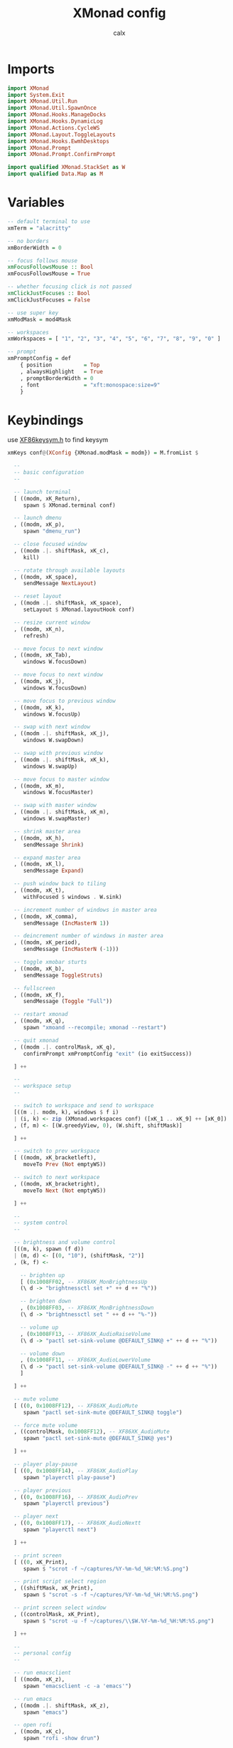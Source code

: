 #+TITLE: XMonad config
#+AUTHOR: calx
#+PROPERTY: header-args :tangle xmonad.hs

* Imports

#+BEGIN_SRC haskell
  import XMonad
  import System.Exit
  import XMonad.Util.Run
  import XMonad.Util.SpawnOnce
  import XMonad.Hooks.ManageDocks
  import XMonad.Hooks.DynamicLog
  import XMonad.Actions.CycleWS
  import XMonad.Layout.ToggleLayouts
  import XMonad.Hooks.EwmhDesktops
  import XMonad.Prompt
  import XMonad.Prompt.ConfirmPrompt

  import qualified XMonad.StackSet as W
  import qualified Data.Map as M
#+END_SRC

* Variables

#+BEGIN_SRC haskell
  -- default terminal to use
  xmTerm = "alacritty"

  -- no borders
  xmBorderWidth = 0

  -- focus follows mouse
  xmFocusFollowsMouse :: Bool
  xmFocusFollowsMouse = True

  -- whether focusing click is not passed
  xmClickJustFocuses :: Bool
  xmClickJustFocuses = False

  -- use super key
  xmModMask = mod4Mask

  -- workspaces
  xmWorkspaces = [ "1", "2", "3", "4", "5", "6", "7", "8", "9", "0" ]

  -- prompt
  xmPromptConfig = def
      { position          = Top
      , alwaysHighlight   = True
      , promptBorderWidth = 0
      , font              = "xft:monospace:size=9"
      }
#+END_SRC

* Keybindings

use [[/usr/include/X11/XF86keysym.h][XF86keysym.h]] to find keysym

#+BEGIN_SRC haskell
  xmKeys conf@(XConfig {XMonad.modMask = modm}) = M.fromList $

    --
    -- basic configuration
    --

    -- launch terminal
    [ ((modm, xK_Return),
       spawn $ XMonad.terminal conf)

    -- launch dmenu
    , ((modm, xK_p),
       spawn "dmenu_run")

    -- close focused window
    , ((modm .|. shiftMask, xK_c),
       kill)

    -- rotate through available layouts
    , ((modm, xK_space),
       sendMessage NextLayout)

    -- reset layout
    , ((modm .|. shiftMask, xK_space),
       setLayout $ XMonad.layoutHook conf)

    -- resize current window
    , ((modm, xK_n),
       refresh)

    -- move focus to next window
    , ((modm, xK_Tab),
       windows W.focusDown)

    -- move focus to next window
    , ((modm, xK_j),
       windows W.focusDown)

    -- move focus to previous window
    , ((modm, xK_k),
       windows W.focusUp)

    -- swap with next window
    , ((modm .|. shiftMask, xK_j),
       windows W.swapDown)

    -- swap with previous window
    , ((modm .|. shiftMask, xK_k),
       windows W.swapUp)

    -- move focus to master window
    , ((modm, xK_m),
       windows W.focusMaster)

    -- swap with master window
    , ((modm .|. shiftMask, xK_m),
       windows W.swapMaster)

    -- shrink master area
    , ((modm, xK_h),
       sendMessage Shrink)

    -- expand master area
    , ((modm, xK_l),
       sendMessage Expand)

    -- push window back to tiling
    , ((modm, xK_t),
       withFocused $ windows . W.sink)

    -- increment number of windows in master area
    , ((modm, xK_comma),
       sendMessage (IncMasterN 1))

    -- deincrement number of windows in master area
    , ((modm, xK_period),
       sendMessage (IncMasterN (-1)))

    -- toggle xmobar sturts
    , ((modm, xK_b),
       sendMessage ToggleStruts)

    -- fullscreen
    , ((modm, xK_f),
       sendMessage (Toggle "Full"))

    -- restart xmonad
    , ((modm, xK_q),
       spawn "xmoand --recompile; xmonad --restart")

    -- quit xmonad
    , ((modm .|. controlMask, xK_q),
       confirmPrompt xmPromptConfig "exit" (io exitSuccess))

    ] ++

    --
    -- workspace setup
    --

    -- switch to workspace and send to workspace
    [((m .|. modm, k), windows $ f i)
    | (i, k) <- zip (XMonad.workspaces conf) ([xK_1 .. xK_9] ++ [xK_0])
    , (f, m) <- [(W.greedyView, 0), (W.shift, shiftMask)]

    ] ++

    -- switch to prev workspace
    [ ((modm, xK_bracketleft),
       moveTo Prev (Not emptyWS))

    -- switch to next workspace
    , ((modm, xK_bracketright),
       moveTo Next (Not emptyWS))

    ] ++

    --
    -- system control
    --

    -- brightness and volume control
    [((m, k), spawn (f d))
    | (m, d) <- [(0, "10"), (shiftMask, "2")]
    , (k, f) <-

      -- brighten up
      [ (0x1008FF02, -- XF86XK_MonBrightnessUp
	  (\ d -> "brightnessctl set +" ++ d ++ "%"))

      -- brighten down
      , (0x1008FF03, -- XF86XK_MonBrightnessDown
	  (\ d -> "brightnessctl set " ++ d ++ "%-"))

      -- volume up
      , (0x1008FF13, -- XF86XK_AudioRaiseVolume
	  (\ d -> "pactl set-sink-volume @DEFAULT_SINK@ +" ++ d ++ "%"))

      -- volume down
      , (0x1008FF11, -- XF86XK_AudioLowerVolume
	  (\ d -> "pactl set-sink-volume @DEFAULT_SINK@ -" ++ d ++ "%"))
      ]

    ] ++

    -- mute volume
    [ ((0, 0x1008FF12), -- XF86XK_AudioMute
       spawn "pactl set-sink-mute @DEFAULT_SINK@ toggle")

    -- force mute volume
    , ((controlMask, 0x1008FF12), -- XF86XK_AudioMute
       spawn "pactl set-sink-mute @DEFAULT_SINK@ yes")

    ] ++

    -- player play-pause
    [ ((0, 0x1008FF14), -- XF86XK_AudioPlay
       spawn "playerctl play-pause")

    -- player previous
    , ((0, 0x1008FF16), -- XF86XK_AudioPrev
       spawn "playerctl previous")

    -- player next
    , ((0, 0x1008FF17), -- XF86XK_AudioNextt
       spawn "playerctl next")

    ] ++

    -- print screen
    [ ((0, xK_Print),
       spawn $ "scrot -f ~/captures/%Y-%m-%d_%H:%M:%S.png")

    -- print script select region
    , ((shiftMask, xK_Print),
       spawn $ "scrot -s -f ~/captures/%Y-%m-%d_%H:%M:%S.png")

    -- print screen select window
    , ((controlMask, xK_Print),
       spawn $ "scrot -u -f ~/captures/\\$W.%Y-%m-%d_%H:%M:%S.png")

    ] ++

    --
    -- personal config
    --

    -- run emacsclient
    [ ((modm, xK_z),
       spawn "emacsclient -c -a 'emacs'")

    -- run emacs
    , ((modm .|. shiftMask, xK_z),
       spawn "emacs")

    -- open rofi
    , ((modm, xK_c),
       spawn "rofi -show drun")

    ]
#+END_SRC

* Mouse Bindings

#+BEGIN_SRC haskell
  xmMouseBindings (XConfig {XMonad.modMask = modm}) = M.fromList $

    -- set window to float, and move by drag
    [ ((modm, button1),
	(\w -> focus w >> mouseMoveWindow w
		       >> windows W.shiftMaster))

    -- move the window to top of the stack
    , ((modm, button2),
	(\w -> focus w >> windows W.shiftMaster))

    -- set window to float, and resize
    , ((modm, button3),
	(\w -> focus w >> mouseResizeWindow w
		       >> windows W.shiftMaster))

    ]
#+END_SRC

* Layout

#+BEGIN_SRC haskell
  xmLayoutHook = toggleLayouts Full $ avoidStruts (tiled ||| Mirror tiled)
    where
      -- master stack layout, partitions the screeen into 2 panes
      tiled = Tall nmaster delta ratio

      -- number of windows in master pane
      nmaster = 1

      -- proportion of screen occupied by master pane
      ratio = 1/2

      -- percent of screen to increment or deincrement when resizing
      delta = 3/100
#+END_SRC

* Log Hook

[[https://xmonad.github.io/xmonad-docs/xmonad-contrib/XMonad-Hooks-StatusBar-PP.html]]

#+BEGIN_SRC haskell
  xmLogHook xmproc = dynamicLogWithPP xmobarPP
		     { ppOutput        = hPutStrLn xmproc
		     , ppCurrent       = xmobarColor "#4CAF50" "" . wrap "{" "}"
		     , ppHidden        = \x ->
			 xmobarAction ("xdotool key Super+" ++ x) "1" $
			 wrap " " " " $
			 xmobarColor "#F0E68C" "" x
		     , ppTitle         = xmobarColor "#2196F3" "" . shorten 80
		     , ppTitleSanitize = xmobarStrip
		     , ppSep           = " | "
		     , ppWsSep         = ""
		     , ppOrder         = \(ws:_:t:_) ->
			 [ xmobarAction "xdotool key Super+bracketleft" "4" $
			   xmobarAction "xdotool key Super+bracketright" "5" $
			   ws
			 , t
			 ]
		     }
#+END_SRC

* Startup Hook

#+BEGIN_SRC haskell
  xmStartupHook = do
    spawnOnce "picom -b"
    spawnOnce "~/.fehbg"
    spawnOnce "dunst"
#+END_SRC

* Main body

#+BEGIN_SRC haskell
  main = do
    xmproc <- spawnPipe "xmobar -x 0 ~/.config/xmonad/xmobar.hs"
    xmonad $ ewmhFullscreen . ewmh . docks $ def {
      -- variables
      terminal = xmTerm,
      focusFollowsMouse = xmFocusFollowsMouse,
      clickJustFocuses = xmClickJustFocuses,
      borderWidth = xmBorderWidth,
      modMask = xmModMask,
      workspaces = xmWorkspaces,

      -- bindings
      keys = xmKeys,
      mouseBindings = xmMouseBindings,

      -- hooks
      layoutHook = xmLayoutHook,
      logHook = xmLogHook xmproc,
      startupHook = xmStartupHook
      }
#+END_SRC
